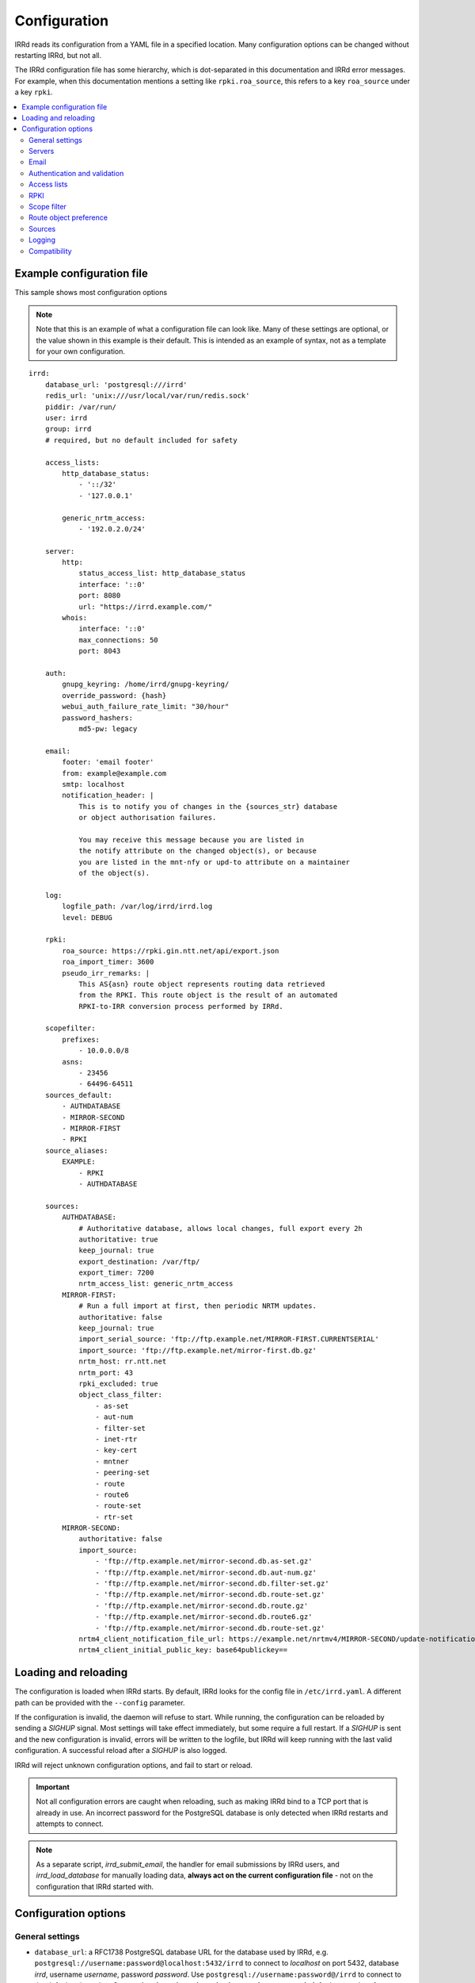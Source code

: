 .. |br| raw:: html

   <br />

=============
Configuration
=============

IRRd reads its configuration from a YAML file in a specified location. Many
configuration options can be changed without restarting IRRd, but not all.

The IRRd configuration file has some hierarchy, which is dot-separated in
this documentation and IRRd error messages. For example, when this
documentation mentions a setting like ``rpki.roa_source``, this refers to
a key ``roa_source`` under a key ``rpki``.

.. contents::
   :backlinks: none
   :local:
   :depth: 2



Example configuration file
--------------------------

.. highlight:: yaml
    :linenothreshold: 5

This sample shows most configuration options

.. note:: 
  Note that this is an example of what a configuration file can look like.
  Many of these settings are optional, or the value shown in this example is
  their default. This is intended as an example of syntax, not as a template
  for your own configuration.

::

    irrd:
        database_url: 'postgresql:///irrd'
        redis_url: 'unix:///usr/local/var/run/redis.sock'
        piddir: /var/run/
        user: irrd
        group: irrd
        # required, but no default included for safety

        access_lists:
            http_database_status:
                - '::/32'
                - '127.0.0.1'

            generic_nrtm_access:
                - '192.0.2.0/24'

        server:
            http:
                status_access_list: http_database_status
                interface: '::0'
                port: 8080
                url: "https://irrd.example.com/"
            whois:
                interface: '::0'
                max_connections: 50
                port: 8043

        auth:
            gnupg_keyring: /home/irrd/gnupg-keyring/
            override_password: {hash}
            webui_auth_failure_rate_limit: "30/hour"
            password_hashers:
                md5-pw: legacy

        email:
            footer: 'email footer'
            from: example@example.com
            smtp: localhost
            notification_header: |
                This is to notify you of changes in the {sources_str} database
                or object authorisation failures.

                You may receive this message because you are listed in
                the notify attribute on the changed object(s), or because
                you are listed in the mnt-nfy or upd-to attribute on a maintainer
                of the object(s).

        log:
            logfile_path: /var/log/irrd/irrd.log
            level: DEBUG

        rpki:
            roa_source: https://rpki.gin.ntt.net/api/export.json
            roa_import_timer: 3600
            pseudo_irr_remarks: |
                This AS{asn} route object represents routing data retrieved
                from the RPKI. This route object is the result of an automated
                RPKI-to-IRR conversion process performed by IRRd.

        scopefilter:
            prefixes:
                - 10.0.0.0/8
            asns:
                - 23456
                - 64496-64511
        sources_default:
            - AUTHDATABASE
            - MIRROR-SECOND
            - MIRROR-FIRST
            - RPKI
        source_aliases:
            EXAMPLE:
                - RPKI
                - AUTHDATABASE

        sources:
            AUTHDATABASE:
                # Authoritative database, allows local changes, full export every 2h
                authoritative: true
                keep_journal: true
                export_destination: /var/ftp/
                export_timer: 7200
                nrtm_access_list: generic_nrtm_access
            MIRROR-FIRST:
                # Run a full import at first, then periodic NRTM updates.
                authoritative: false
                keep_journal: true
                import_serial_source: 'ftp://ftp.example.net/MIRROR-FIRST.CURRENTSERIAL'
                import_source: 'ftp://ftp.example.net/mirror-first.db.gz'
                nrtm_host: rr.ntt.net
                nrtm_port: 43
                rpki_excluded: true
                object_class_filter:
                    - as-set
                    - aut-num
                    - filter-set
                    - inet-rtr
                    - key-cert
                    - mntner
                    - peering-set
                    - route
                    - route6
                    - route-set
                    - rtr-set
            MIRROR-SECOND:
                authoritative: false
                import_source:
                    - 'ftp://ftp.example.net/mirror-second.db.as-set.gz'
                    - 'ftp://ftp.example.net/mirror-second.db.aut-num.gz'
                    - 'ftp://ftp.example.net/mirror-second.db.filter-set.gz'
                    - 'ftp://ftp.example.net/mirror-second.db.route-set.gz'
                    - 'ftp://ftp.example.net/mirror-second.db.route.gz'
                    - 'ftp://ftp.example.net/mirror-second.db.route6.gz'
                    - 'ftp://ftp.example.net/mirror-second.db.route-set.gz'
                nrtm4_client_notification_file_url: https://example.net/nrtmv4/MIRROR-SECOND/update-notification-file.json
                nrtm4_client_initial_public_key: base64publickey==


Loading and reloading
---------------------

The configuration is loaded when IRRd starts. By default, IRRd looks for the
config file in ``/etc/irrd.yaml``.
A different path can be provided with the ``--config`` parameter.

If the configuration is invalid, the daemon will refuse to start.
While running, the configuration can be reloaded by sending a `SIGHUP` signal.
Most settings will take effect immediately, but some require a full restart.
If a `SIGHUP` is sent and the new configuration is invalid, errors will be
written to the logfile, but IRRd will keep running with the last valid
configuration. A successful reload after a `SIGHUP` is also logged.

IRRd will reject unknown configuration options, and fail to start or reload.

.. important::

    Not all configuration errors are caught when reloading, such as making IRRd
    bind to a TCP port that is already in use. An incorrect password for the
    PostgreSQL database is only detected when IRRd restarts and attempts
    to connect.

.. note::
    As a separate script, `irrd_submit_email`, the handler for email submissions
    by IRRd users, and `irrd_load_database` for manually loading data,
    **always act on the current configuration file** - not on
    the configuration that IRRd started with.


Configuration options
---------------------

General settings
~~~~~~~~~~~~~~~~
* ``database_url``: a RFC1738 PostgreSQL database URL for the database used by
  IRRd, e.g. ``postgresql://username:password@localhost:5432/irrd`` to connect
  to `localhost` on port 5432, database `irrd`, username `username`,
  password `password`. Use ``postgresql://username:password@/irrd`` to connect
  to the default unix socket.
  **Connecting through a unix socket is strongly recommended**,
  for improved performance
  |br| **Default**: not defined, but required.
  |br| **Change takes effect**: after full IRRd restart.
* ``readonly_standby``: a boolean for whether this instance is
  in read-only standby mode. See
  :doc:`availability with PostgreSQL replication </admins/availability-and-migration>`
  for further details. Can not be used if any source has ``authoritative``,
  ``import_source``, ``nrtm_host``, or ``nrtm4_client_notification_file_url`` set.
  **Do not enable this setting without reading the further documentation on standby setups.**
  |br| **Default**: ``false``.
  |br| **Change takes effect**: after full IRRd restart.
* ``redis_url``: a URL to a Redis instance, e.g.
  ``unix:///var/run/redis.sock`` to connect through a unix socket, or
  ``redis://localhost`` to connect through TCP.
  **Connecting through a unix socket is strongly recommended**,
  for improved performance
  |br| **Default**: not defined, but required.
  |br| **Change takes effect**: after full IRRd restart.
* ``piddir``: an existing writable directory where the IRRd PID file will
  be written (as ``irrd.pid``).
  |br| **Default**: not defined, but required.
  |br| **Change takes effect**: after full IRRd restart.
* ``user`` and ``group``: the user and group name to which IRRd will drop
  privileges, after binding to ``server.whois.port``.
  This allows IRRd to be started as root, bind to port 43, and then
  drop privileges. Both must be defined, or neither.
  Note that binding to ``server.http.port`` happens after dropping privileges,
  as the recommended deployment is to have
  :ref:`an HTTPS proxy <deployment-https>` in front. Therefore, there is no
  need for IRRd to bind to port 80 or 443.
  |br| **Default**: not defined, IRRd does not drop privileges.
  |br| **Change takes effect**: after full IRRd restart.


Servers
~~~~~~~
* ``server.[whois|http].interface``: the network interface on which the whois or
  HTTP interface will listen. Running the HTTP interface behind nginx or a
  similar service :ref:`is strongly recommended <deployment-https>`.
  |br| **Default**: ``::0`` for whois, ``127.0.0.1`` for HTTP.
  |br| **Change takes effect**: after full IRRd restart.
* ``server.[whois|http].port``: the port on which the whois or HTTP interface
  will listen.
  |br| **Default**: ``43`` for whois, ``8000`` for HTTP.
  |br| **Change takes effect**: after full IRRd restart.
* ``server.whois.access_list``: a reference to an access list in the
  configuration, where only IPs in the access list are permitted access. If not
  defined, all access is permitted.
  |br| **Default**: not defined, all access permitted for whois
  |br| **Change takes effect**: after SIGHUP.
* ``server.http.status_access_list``: a reference to an access list in the
  configuration, where only IPs in the access list are permitted access to the
  :doc:`HTTP status page </admins/status_page>`. If not defined, all access is denied.
  |br| **Default**: not defined, all access denied for HTTP status page
  |br| **Change takes effect**: after SIGHUP.
* ``server.http.event_stream_access_list``: a reference to an access list in the
  configuration, where only IPs in the access list are permitted access to the
  :doc:`event stream </users/queries/event-stream>` initial download and WebSocket
  stream. If not defined, all access is denied.
  |br| **Default**: not defined, all access denied for event stream.
  |br| **Change takes effect**: after SIGHUP.
* ``server.http.url``: the external URL on which users will reach the
  IRRD instance. This is used for WebAuthn security tokens.
  **Changing this URL after users have configured security tokens
  will invalidate all tokens ** - an intentional anti-phishing
  design feature of WebAuthn. The scheme must be included.
  |br| **Default**: not defined, but required.
  |br| **Change takes effect**: after SIGHUP.
* ``server.whois.max_connections``: the maximum number of simultaneous whois
  connections permitted. Note that each permitted connection will result in
  one IRRd whois worker to be started, each of which use about 200-250 MB memory.
  For example, if you set this to 50, you need about 10-13 GB of memory just for
  IRRd's whois server.
  (and additional memory for other components and PostgreSQL).
  |br| **Default**: ``10``.
  |br| **Change takes effect**: after full IRRd restart.
* ``server.http.workers``: the number of HTTP workers launched on startup.
  Each worker can process one GraphQL query or other HTTP request at a time.
  Note that each worker uses about 200-250 MB memory.
  For example, if you set this to 50, you need about 10-13 GB of memory just for
  IRRd's HTTP server.
  (and additional memory for other components and PostgreSQL).
  |br| **Default**: ``4``.
  |br| **Change takes effect**: after full IRRd restart.
* ``server.http.forwarded_allowed_ips``: a single IP or list of IPs from
  which IRRd will trust the ``X-Forwarded-For`` header. This header is used
  for IRRd to know the real client address, rather than the address of a
  proxy.
  |br| **Default**: ``127.0.0.1``.
  |br| **Change takes effect**: after full IRRd restart.


Email
~~~~~
* ``email.from``: the `From` email address used when sending emails.
  Good choices for this are a noreply address, or a support inbox.
  **Never set this to an address that is directed back to IRRd, as this may
  cause e-mail loops.**
  |br| **Default**: not defined, but required.
  |br| **Change takes effect**: after SIGHUP, for all subsequent emails.
* ``email.footer``: a footer to include in all emails.
  |br| **Default**: empty string.
  |br| **Change takes effect**:  after SIGHUP, for all subsequent emails.
* ``email.smtp``: the SMTP server to use for outbound emails.
  |br| **Default**: not defined, but required.
  |br| **Change takes effect**: after SIGHUP, for all subsequent emails.
* ``email.recipient_override``: override the recipient of all emails to
  this email address instead. Useful for testing setups.
  |br| **Default**: not defined, no override
  |br| **Change takes effect**: after SIGHUP, for all subsequent emails.
* ``email.notification_header``: the header to use when sending notifications
  of (attempted) changes to addresses in `notify`, `mnt-nfy` or `upd-to`
  attributes. The string ``{sources_str}`` will be replaced with the name
  of the source(s) (e.g. ``NTTCOM``) of the relevant objects. When adding
  this to the configuration, use the `|` style to preserve newlines, as
  shown in the example configuration file above.
  |br| **Change takes effect**: after SIGHUP, for all subsequent emails.
  |br| **Default**:
  |br| `This is to notify you of changes in the {sources_str} database`
  |br| `or object authorisation failures.`
  |br|
  |br| `You may receive this message because you are listed in`
  |br| `the notify attribute on the changed object(s), because`
  |br| `you are listed in the mnt-nfy or upd-to attribute on a maintainer`
  |br| `of the object(s), or the upd-to attribute on the maintainer of a`
  |br| `parent of newly created object(s).`


Authentication and validation
~~~~~~~~~~~~~~~~~~~~~~~~~~~~~
* ``auth.override_password``: a bcrypt or salted MD5 hash of the override
  password, which can be used to override any
  authorisation requirements for authoritative databases.
  Salted MD5 is discouraged and may be removed in the future.
  |br| **Default**: not defined, no override password will be accepted.
  |br| **Change takes effect**: upon the next update attempt.
* ``auth.gnupg_keyring``: the full path to the gnupg keyring.
  |br| **Default**: not defined, but required.
  |br| **Change takes effect**: after full IRRd restart.
* ``auth.irrd_internal_migration_enabled``: whether users can initiate a migration
  their mntners to IRRD-INTERNAL-AUTH authentication through the web interface.
  If this is disabled after some mntners have already been migrated, those
  will remain available and usable - this setting only affects new migrations.
  |br| **Default**: disabled.
  |br| **Change takes effect**: after SIGHUP, for all subsequent attempts to
  initiate a migration.
* ``auth.webui_auth_failure_rate_limit``: the rate limit for failed
  authentication attempts through the web interface. This includes logins,
  but also other cases that request passwords. This is a moving window
  in the format of the limits_ library.
  |br| **Default**: ``30/hour``.
  |br| **Change takes effect**: after full IRRd restart.
* ``auth.password_hashers``: which password hashers to allow in mntner objects.
  This is a dictionary with the hashers (``crypt-pw``, ``md5-pw``, ``bcrypt-pw``) as
  possible keys, and ``enabled``, ``legacy``, or ``disabled`` as possible values.
  Enabled means the hash is enabled for all cases. Disabled
  means IRRd treats the hash as if it is unknown, rejecting authentication and
  rejecting ``auth`` attributes using this hasher in new or updated authoritative
  `mntner` objects. Legacy is in between: authentication with existing hashes is
  permitted, ``auth`` attributes in new or modified authoritative objects
  are not.
  |br| **Default**: ``enabled`` for ``md5-pw`` and ``bcrypt-pw``,
  ``legacy`` for ``crypt-pw``
  |br| **Change takes effect**: upon the next update attempt.
* ``auth.authenticate_parents_route_creation``: whether to check for
  :ref:`related object maintainers <auth-related-mntners-route>` when users create
  new `route(6)` objects.
  |br| **Default**: true, check enabled
  |br| **Change takes effect**: upon the next update attempt.

.. danger::

    IRRd loads keys into the gnupg keyring when `key-cert` objects are
    imported. Their presence in the keyring is then used to validate requested
    changes. Therefore, the keyring referred to by ``auth.gnupg_keyring`` can
    not be simply reset, or PGP authentications may fail.
    However, you can use the ``irrd_load_pgp_keys`` command to refill the keyring
    in ``auth.gnupg_keyring``.

.. _limits: https://limits.readthedocs.io/en/latest/index.html

.. _conf-auth-set-creation:

auth.set_creation
"""""""""""""""""
The ``auth.set_creation`` setting configures the requirements when creating new
RPSL set objects. These are `as-set`, `filter-set`, `peering-set`, `route-set`
and `rtr-set`. It is highly customisable, but therefore also more complex
than most other settings.

There are two underlying settings:

* ``prefix_required`` configures whether an ASN prefix is required in the name
  of a set object. When enabled ``AS-EXAMPLE`` is invalid, while
  ``AS65537:AS-EXAMPLE`` or ``AS65537:AS-EXAMPLE:AS-CUSTOMERS``
  are valid.
* ``autnum_authentication`` controls whether the user also needs to pass
  authentication for the `aut-num` corresponding to the AS number used as the set
  name prefix. For example, if the set name is ``AS65537:AS-EXAMPLE:AS-CUSTOMERS``,
  this setting may require the creation to also pass authentication for the
  `aut-num` AS65537.
  The options are ``disabled``, ``opportunistic`` or ``required``.
  When disabled, this check is skipped. For opportunistic, the check is used, but
  passes if the aut-num does not exist. For required, the check is used and fails
  if the aut-num does not exist.
  
Note that even when ``autnum_authentication`` is set to ``required``,
if at the same time ``prefix_required`` is set to false, a set can be created
without a prefix or with one, per ``prefix_required``.
But if it has a prefix, there *must* be a corresponding
aut-num object for which authentication *must* pass, per ``autnum_authentication``.

You can configure one common for all set classes under the key ``COMMON``,
and/or specific settings for specific classes using the class name as key.
An example::

    irrd:
      auth:
          set_creation:
              COMMON:
                  prefix_required: true
                  autnum_authentication: required
              as-set:
                  prefix_required: true
                  autnum_authentication: opportunistic
              rtr-set:
                  prefix_required: false
                  autnum_authentication: disabled

This example means:

* New `as-set` objects must include an ASN prefix in their name
  and the user must pass authentication for the corresponding `aut-num` object,
  if it exists. If the `aut-num` does not exist, the check passes.
* New ``rtr-set`` objects are not required to include an ASN prefix in their
  name, but this is permitted. The user never has to pass authentication for
  the corresponding `aut-num` object, regardless of whether it exists.
* All other new set objects must include an ASN prefix in their name, an `aut-num`
  corresponding that AS number must exist, and the user must pass authentication
  for that `aut-num` object.

All checks are only applied when users create new set objects in authoritative
databases. Authoritative updates to existing objects, deletions, or objects from
mirrors are never affected. When looking for corresponding `aut-num` objects,
IRRd only looks in the same IRR source.

**Default**: ``prefix_required`` is enabled, ``autnum_authentication``
set to ``opportunistic`` for all sets. Note that settings under the
``COMMON`` key override these IRRd defaults, and settings under set-specific
keys in turn override settings under the ``COMMON`` key.
|br| **Change takes effect**: upon the next update attempt.


Access lists
~~~~~~~~~~~~
* ``access_lists.{list_name}``: a list of permitted IPv4 and/or IPv6 addresses
  and/or prefixes, which will be
  permitted access for any service that refers to access list ``{list_name}``.
  IPv4 addresses and/or prefixes should not be IPv6-mapped in the access list.
  |br| **Default**: no lists defined.
  |br| **Change takes effect**: after SIGHUP, for all subsequent requests.


RPKI
~~~~
* ``rpki.roa_source``: a URL to a JSON file with ROA exports, in the format
  as produced by the RIPE NCC RPKI validator or rpki-client with the
  ``-j`` flag. When set, this enables the
  :doc:`RPKI-aware mode </admins/rpki>`. To disable RPKI-aware mode,
  set this to ``null``.
  Supports HTTP(s), FTP or local file URLs.
  |br| **Default**: ``https://rpki.gin.ntt.net/api/export.json``
  |br| **Change takes effect**: after SIGHUP. The first RPKI ROA import may
  take several minutes, after which RPKI-aware mode is enabled.
* ``rpki.roa_import_timer``: the time in seconds between two attempts to import
  the ROA file from ``roa_source`` and update the RPKI status of all
  qualifying route(6) objects.
  |br| **Default**: ``3600``.
  |br| **Change takes effect**: after SIGHUP.
* ``rpki.slurm_source``: a URL to a SLURM (`RFC8416`_) file. When set, the
  ``prefixAssertions`` and ``prefixFilters`` entries in the SLURM file
  are used to filter/amend the data from ``roa_source``.
  See the :ref:`SLURM documentation <rpki-slurm>` for more details.
  Supports HTTP(s), FTP or local file URLs.
  |br| **Default**: undefined, optional
  |br| **Change takes effect**: after SIGHUP, upon next full ROA import.
* ``rpki.pseudo_irr_remarks``: the contents of the remarks field for pseudo-IRR
  objects created for each ROA. This can have multiple lines. ``{asn}`` and
  ``{prefix}`` are replaced with the ROA's AS number and prefix, respectively.
  When adding this to the configuration, use the `|` style to preserve newlines, as
  shown in the example configuration file above.
  |br| **Default**::
  |br| `This AS{asn} route object represents routing data retrieved`
  |br| `from the RPKI. This route object is the result of an automated`
  |br| `RPKI-to-IRR conversion process performed by IRRd.`
  |br| **Change takes effect**: after the next ROA import.
* ``rpki.notify_invalid_enabled``: whether to send notifications to contacts
  of route(6) objects newly marked RPKI invalid in authoritative sources.
  Set to ``true`` or ``false``. This setting is required if ``rpki.roa_source``
  is set and one or more authoritative sources are configured.
  It is recommended to carefully read the
  :ref:`RPKI notification documentation <rpki-notifications>`, as this may
  sent out notifications to many users.
  **DANGER: care is required with this setting in testing setups**
  **with live data, as it may send bulk emails to real resource contacts, unless**
  **``email.recipient_override`` is also set.**
  |br| **Default**: undefined
  |br| **Change takes effect**: the next time an authoritative route(6)
  object is newly marked RPKI invalid.
* ``rpki.notify_invalid_subject``: the subject of the email noted
  in ``notify_invalid_enabled``.
  The string ``{sources_str}`` will be replaced with the name
  of the source(s) (e.g. ``NTTCOM``) of the relevant objects, and
  {object_count} with the number of objects listed in the email.
  |br| **Default**: ``route(6) objects in {sources_str} marked RPKI invalid``
  |br| **Change takes effect**: after the next ROA import.
* ``rpki.notify_invalid_header``: the header of the email noted in
  ``notify_invalid_enabled``.
  The string ``{sources_str}`` will be replaced with the name
  of the source(s) (e.g. ``NTTCOM``) of the relevant objects, and
  ``{object_count}`` with the number of objects listed in the email. When adding
  this to the configuration, use the `|` style to preserve newlines, as
  shown in the example configuration file above.
  In the notification emails, this is only followed by a list of newly invalid
  objects, so this header should explain why this email is being sent and
  what the list of objects is about.
  |br| **Default**:
  |br| `This is to notify that {object_count} route(6) objects for which you are a`
  |br| `contact have been marked as RPKI invalid. This concerns`
  |br| `objects in the {sources_str} database.`
  |br|
  |br| `You have received this message because your e-mail address is`
  |br| `listed in one or more of the tech-c or admin-c contacts, on`
  |br| `the maintainer(s) for these route objects.`
  |br|
  |br| `The {object_count} route(6) objects listed below have been validated using`
  |br| `RPKI origin validation, and found to be invalid. This means that`
  |br| `these objects are no longer visible on the IRRd instance that`
  |br| `sent this e-mail.`
  |br|
  |br| `This may affect routing filters based on queries to this IRRd`
  |br| `instance. It is also no longer possible to modify these objects.`
  |br|
  |br| `To resolve this situation, create or modify ROA objects that`
  |br| `result in these route(6) being valid, or not_found. If this`
  |br| `happens, the route(6) objects will return to being visible.`
  |br| `You may also delete these objects if they are no longer`
  |br| `relevant.`
  |br| **Change takes effect**: after the next ROA import.


Scope filter
~~~~~~~~~~~~
* ``scopefilter.prefixes``: a list of IPv4 or IPv6 prefixes which are
  considered out of scope. For details, see the
  :doc:`scope filter documentation </admins/scopefilter>`.
  |br| **Default**: none, prefix scope filter validation not enabled.
  |br| **Change takes effect**: after SIGHUP. Updating the status of
  existing objects may take 10-15 minutes.
* ``scopefilter.asns``: a list of ASNs which are considered out of
  scope. Ranges are also permitted, e.g. ``64496-64511``.
  For details, see the
  :doc:`scope filter documentation </admins/scopefilter>`.
  May contain plain AS number, or a range, e.g. ``64496-64511``.
  |br| **Default**: none, ASN scope filter validation not enabled.
  |br| **Change takes effect**: after SIGHUP. Updating the status of
  existing objects may take 10-15 minutes.

Route object preference
~~~~~~~~~~~~~~~~~~~~~~~
* ``route_object_preference.update_timer``: the time in seconds between
  full updates of the
  :doc:`route object preference </admins/route-object-preference>` status
  for all objects in the database. Note that the status is already updated
  on changes to objects as they are processed - this periodic process sets
  the initial state and resolver small inconsistencies. This setting
  has no effect unless at least one source has
  ``sources.{name}.route_object_preference`` set.
  |br| **Default**: 3600 (1 hour)
  |br| **Change takes effect**: after SIGHUP.

In addition to this, the route object preference of each source can be set
in ``sources.{name}.route_object_preference``, documented below.

Sources
~~~~~~~
* ``sources_default``: a list of sources that are enabled by default, or when a
  user selects all sources with ``-a``. The order of this list defines the
  search priority as well. It is not required to include all known sources in
  the default selection. If ``rpki.roa_source`` is defined, this may also
  include ``RPKI``, which contains pseudo-IRR objects generated from ROAs.
  |br| **Default**: not defined. All sources are enabled, but results are not
  ordered by source.
  |br| **Change takes effect**: after SIGHUP, for all subsequent queries.
* ``source_aliases``: a set of source names that are aliases to real sources.
  Under ``source_aliases.{name}``, list the sources that should be included
  in that alias. The alias can then be used as any other source name,
  including listing in ``sources_default``. Ordering is preserved.
  Aliases can not be nested. Alias names have the same requirements
  as source names,
  If ``rpki.roa_source`` is defined, this may also
  include ``RPKI``, which contains pseudo-IRR objects generated from ROAs.
  |br| **Default**: no aliases defined.
  ordered by source.
  |br| **Change takes effect**: after SIGHUP, for all subsequent queries.
* ``sources.{name}``: settings for a particular source. The name must be
  all-uppercase, start with a letter, and end with a letter or digit. Valid
  characters are letters, digits and dashes. The minimum length is two
  characters. If ``rpki.roa_source`` is defined, ``RPKI`` is a reserved
  source name, as it contains pseudo-IRR objects generated from ROAs.
* ``sources.{name}.authoritative``: a boolean for whether this source is
  authoritative, i.e. changes are allowed to be submitted to this IRRd instance
  through e.g. email updates.
  |br| **Default**: ``false``.
  |br| **Change takes effect**: after SIGHUP, for all subsequent requests.
* ``sources.{name}.keep_journal``: a boolean for whether a local journal is
  retained of changes to objects from this source. This journal can contain
  changes submitted to this IRRd instance, or changes received over NRTM.
  This setting is needed when offering mirroring services for this source.
  Can only be enabled when either ``authoritative`` is enabled, or
  ``nrtm_host`` with ``import_serial_source``, or ``nrtm4_client_notification_file_url``
  are configured.
  |br| **Default**: ``false``.
  |br| **Change takes effect**: after SIGHUP, for all subsequent changes.
* ``sources.{name}.nrtm4_client_notification_file_url``: the HTTPS or file URL of
  an NRTMv4 Update Notification File, when the source is used as an NRTMv4 client.
  |br| **Default**: not defined, no NRTMv4 updates attempted.
  |br| **Change takes effect**: after SIGHUP, at the next mirror update.
* ``sources.{name}.nrtm4_client_initial_public_key``: the initial public
  Ed25519 key used to sign the Update Notification File, in base64.
  |br| **Default**: not defined, no NRTMv4 updates attempted.
  |br| **Change takes effect**: after SIGHUP, at the next mirror update.
* ``sources.{name}.nrtm_host``: the hostname or IP to connect to for an NRTMv3 stream.
  |br| **Default**: not defined, no NRTMv3 requests attempted.
  |br| **Change takes effect**: after SIGHUP, at the next mirror update.
* ``sources.{name}.nrtm_port``: the TCP port to connect to for an NRTMv3 stream.
  |br| **Default**: 43
  |br| **Change takes effect**: after SIGHUP, at the next mirror update.
* ``sources.{name}.import_source``: the URL or list of URLs where the full
  copies of this source can be retrieved. You can provide a list of URLs for
  sources that offer split files. Supports HTTP(s), FTP or local file URLs.
  Automatic gzip decompression is supported for HTTP(s) and FTP if the
  filename ends in ``.gz``.
  |br| **Default**: not defined, no imports attempted.
  |br| **Change takes effect**: after SIGHUP, at the next full import. This
  will only occur if this source is forced to reload, i.e. changing this URL
  will not cause a new full import by itself in sources that use NRTM.
  For sources that do not use NRTM, every mirror update is a full import.
* ``sources.{name}.import_serial_source``: the URL where the file with serial
  belonging to the ``import_source`` can be retrieved. Supports HTTP(s), FTP or
  local file URLs, in ``file://<path>`` format.
  |br| **Default**: not defined, no imports attempted.
  |br| **Change takes effect**: see ``import_source``.
* ``sources.{name}.import_timer``: the time between two attempts to retrieve
  updates from a mirrored source, either by full import or NRTM. This is
  particularly significant for sources that do not offer an NRTM stream, as
  they will instead run a full import every time this timer expires. The
  default is rather frequent for sources that work exclusively with periodic
  full imports. The minimum effective time is 15 seconds, and this is also
  the granularity of the timer.
  |br| **Default**: ``60`` for sources configured as NRTMv4 client,
  ``300`` for any others.
  |br| **Change takes effect**: after SIGHUP.
* ``sources.{name}.object_class_filter``: a list of object classes that will
  be mirrored and allowed modification for authoritative source. Objects of
  other RPSL object classes will be ignored immediately when encountered in full
  imports or NRTM streams. Authoritative changes for objects in this filter
  are rejected.
  Without a filter, all objects of known object classes are mirrored and
  can be changed in authoritative sources.
  |br| **Default**: no filter, all known object classes permitted.
  |br| **Change takes effect**: after SIGHUP, at the next NRTM update or full import.
* ``sources.{name}.export_destination``: a path to save full exports, including
  a serial file, of this source. The data is initially written to a temporary
  file, and then moved to the destination path. The export of RPSL data is always
  gzipped. If there is no serial information available (i.e. the journal is
  empty) no serial file is produced. If the database is entirely empty, an error
  is logged and no files are exported. This directory needs to exist already,
  IRRd will not create it. File permissions are always set to ``644``.
  |br| **Default**: not defined, no exports made.
  |br| **Change takes effect**: after SIGHUP, at the next ``export_timer``.
* ``sources.{name}.export_destination_unfiltered``: a path to save full exports,
  including a serial file, of this source. This is identical to
  ``export_destination``, except that the files saved here contain full unfiltered
  password hashes from mntner objects.
  Sharing password hashes externally is a security risk, the unfiltered data
  is intended only to support
  :doc:`availability and data migration </admins/availability-and-migration>`.
  **This setting is deprecated and will be removed in IRRD 4.5.**
  |br| **Default**: not defined, no exports made.
  |br| **Change takes effect**: after SIGHUP, at the next ``export_timer``.
* ``sources.{name}.export_timer``: the time between two full exports of all
  data for this source. The minimum effective time is 15 seconds, and this is
  also the granularity of the timer.
  |br| **Default**: ``3600``.
  |br| **Change takes effect**: after SIGHUP
* ``sources.{name}.nrtm_access_list``: a reference to an access list in the
  configuration, where only IPs in the access list are permitted filtered access
  to the NRTMv3 stream for this particular source (``-g`` queries).
  Filtered means password hashes are not included.
  This same list is used to restrict access to
  :ref:`GraphQL journal queries <graphql-journal>`.
  |br| **Default**: not defined, all access denied except to clients in
  ``nrtm_access_list_unfiltered``.
  |br| **Change takes effect**: after SIGHUP, upon next request.
* ``sources.{name}.nrtm_access_list_unfiltered``: a reference to an access list
  in the configuration, where IPs in the access list are permitted unfiltered
  access to the NRTMv3 stream for this particular source (``-g`` queries).
  Unfiltered means full password hashes are included.
  Sharing password hashes externally is a security risk, the unfiltered data
  is intended only to support
  :doc:`availability and data migration </admins/availability-and-migration>`.
  **This setting is deprecated and will be removed in IRRD 4.5.**
  |br| **Default**: not defined, all access denied. Clients in
  ``nrtm_access_list``, if defined, have filtered access.
  |br| **Change takes effect**: after SIGHUP, upon next request.
* ``sources.{name}.nrtm_query_serial_range_limit``: the maximum number of
  serials a client may request in one NRTMv3 query, if otherwise permitted.
  This is intended to limit the maximum load of NRTMv3 queries - it is checked
  before IRRd runs any heavy database queries. The limit is applied to the
  requested range regardless of any gaps, i.e. querying a range of ``10-20``
  is allowed if this setting to be at least 10, even if there are no entries
  for some of those serials. IRRd is aware of the serial ``LAST`` refers to
  and will take that into account.
  |br| **Default**: not defined, no limits on NRTMv3 query size.
  |br| **Change takes effect**: after SIGHUP, upon next request.
* ``sources.{name}.nrtm_query_serial_days_limit``: the maximum age in days
  if serials a client may request through NRTMv3, if otherwise permitted.
  It does not matter whether this is in a single or multiple queries.
  To determine the age, IRRD looks at the timestamp of the oldest journal
  entry equal to or newer than the start of the serial range requested
  by the client. This is intended to limit the maximum
  load of NRTM queries.
  |br| **Default**: not defined, no limits on age of requested serials.
  |br| **Change takes effect**: after SIGHUP, upon next request.
* ``sources.{name}.nrtm_response_header``: an additional NRTMv3 response
  header, added as a comment to all NRTMv3 responses for this source.
  IRRD will prepend the lines with ``%`` to mark them as comments.
  This can have multiple lines.  When adding this to the configuration,
  use the `|` style to preserve newlines.
  |br| **Default**: not defined, no additional header added.
  |br| **Change takes effect**: after SIGHUP, upon next request.
* ``sources.{name}.strict_import_keycert_objects``: a setting used when
  migrating authoritative data that may contain `key-cert` objects.
  See the :doc:`data migration guide </admins/availability-and-migration>`
  for more information.
  See the :doc:`deployment guide </admins/deployment>` for more information.
  |br| **Default**: false
  |br| **Change takes effect**: after SIGHUP, upon next request.
* ``sources.{name}.rpki_excluded``: disable RPKI validation for this source.
  If set to ``true``, all objects will be considered not_found for their
  RPKI status.
  |br| **Default**: false, RPKI validation enabled.
  |br| **Change takes effect**: after SIGHUP, upon next full ROA import.
* ``sources.{name}.scopefilter_excluded``: disable scope filter validation for
  this source. If set to ``true``, all objects will be considered in scope
  for their scope filter status.
  |br| **Default**: false, scope filter validation enabled.
  |br| **Change takes effect**: after SIGHUP, within a few minutes.
* ``sources.{name}.route_object_preference``: the
  :doc:`route object preference </admins/route-object-preference>` for
  this source. Higher number is a higher preference.
  |br| **Default**: unset, not considered for route object preference.
  |br| **Change takes effect**: after SIGHUP, after next periodic update.
* ``sources.{name}.suspension_enabled``: a boolean for whether this source
  allows :doc:`suspension and reactivation of objects </admins/suspension>`.
  Can only be enabled if `authoritative` is enabled.
  |br| **Default**: ``false``.
  |br| **Change takes effect**: after SIGHUP, for all subsequent changes.
* ``sources.{name}.authoritative_non_strict_mode_dangerous``: a boolean for
  whether this source, despite being authoritative, should use
  :doc:`non-strict mode </admins/object-validation>`. Enabling this setting
  will use non-strict validation and disable all reference checking.
  The intended use are cases where the origin of IRR data is in a separate
  system. For regular authoritative use, **this setting is most strongly
  discouraged**, as it allows reduced data integrity.
  |br| **Default**: ``false``, authoritative changes validated strictly.
  |br| **Change takes effect**: after SIGHUP, for all subsequent changes.


For more detail on mirroring other sources, and providing mirroring services
to others, see the :doc:`mirroring documentation </users/mirroring>`.

.. caution::

    **Journal-keeping is the only full object history that is kept of the
    database, and is therefore strongly recommended to enable on
    authoritative databases to be able to reconstruct history.**

    Journal-keeping for NRTMv3 streams is dependent on providing a single
    uninterrupted stream of updates. This stream is only kept while
    ``keep_journal`` is enabled. Disabling it while mirrors are dependent on it,
    even briefly, will cause the databases to go out of sync silently until
    the mirror runs a new full import.

.. note::

    Source names are case sensitive and must be an exact match to
    ``sources_default``, and the source attribute value in any objects imported
    from files or NRTMv3. E.g. if ``sources.EXAMPLE`` is defined, and
    ``sources_default`` contains ``example``, this is a configuration error.
    If an object is encountered with ``source: EXAMPLe``, it is rejected and an
    error is logged.

.. note::

    New sources added are detected after a SIGHUP. However, when adding a large
    amount of new sources, restarting IRRd is recommended. An internal pool of
    database connections is based, among other things, on the number of sources,
    and this pool size is only updated on restart. For adding one or two
    sources, the impact is insignificant and a restart is not required.


Logging
~~~~~~~
* ``log.logfile_path``: the full path where the logfile will be written. IRRd
  will attempt to create the file if it does not exist. If the file is removed,
  e.g. by a log rotation process, IRRd will create a new file in the same
  location, and continue writing to the new file. Timestamps in logs are always
  in UTC, regardless of local machine timezone.
  |br| **Default**: not defined.
  |br| **Change takes effect**: after full IRRd restart.
* ``log.level``: the loglevel, one of `DEBUG`, `INFO`, `WARNING`, `ERROR`,
  `CRITICAL`. The recommended level is `INFO`.
  |br| **Default**: ``INFO``.
  |br| **Change takes effect**: after SIGHUP.

IRRd requires ``logfile_path`` or ``logging_config_path`` to be set if
IRRd is started into the background. If IRRd is started with ``--foreground``,
these options may be left undefined and all logs will be printed to stdout.

If you need more granularity than these settings, you can set
``log.logging_config_path``. This allows you to set custom Python logging
configuration This can not be used together with ``log.logfile_path``
or ``log.level`` - the configuration you provide will be the only logging
configuration.

.. note::
    An incorrect configuration may cause log messages
    to be lost. The ``log.logging_config_path`` setting is powerful,
    but also allows more mistakes.

The ``log.logging_config_path`` setting should point to a path of a Python
file, from which a dictionary named ``LOGGING`` will be imported,
which is then passed to the ``dictConfig()`` Python logging method.

.. highlight:: python
    :linenothreshold: 5

As a start, this is the internal ``LOGGING`` config used by IRRd when
the level is set to `DEBUG` and path to ``/var/log/irrd.log``::


    LOGGING = {
        'version': 1,
        'disable_existing_loggers': False,
        'formatters': {
            'verbose': {
                'format': '%(asctime)s irrd[%(process)d]: [%(name)s#%(levelname)s] %(message)s'
            },
        },
        'handlers': {
            # "File" handler which writes messages to a file.
            # Note that the "file" key is arbitrary, you can
            # create ones like "file1", "file2", if you want
            # multiple handlers for different paths.
            'file': {
                'class': 'logging.handlers.WatchedFileHandler',
                'filename': '/var/log/irrd.log',
                'formatter': 'verbose',
            },
        },
        'loggers': {
            # Tune down some very loud and not very useful loggers
            # from libraries. Propagation is the default, which means
            # loggers discard messages below their level, and then the
            # remaining messages are passed on, eventually reaching
            # the actual IRRd logger.
            'passlib.registry': {
                'level': 'INFO',
            },
            'gnupg': {
                'level': 'INFO',
            },
            'sqlalchemy': {
                'level': 'WARNING',
            },
            # Actual IRRd logging feature, passing the log message
            # to the "file" handler defined above.
            '': {
                'handlers': ['file'],
                'level': 'DEBUG',
            },
        }
    }

If you place this in a Python file, and set ``log.logging_config_path``
to the path of that file, you have correctly configured custom logging.
For example, you could define a different logger for ``irrd.mirroring``
with a different handler, to send mirroring logs to another file,
and use the ``propagate`` property to not send them to your regular
log file, as in this example::

    LOGGING = {
        'version': 1,
        'disable_existing_loggers': False,
        'formatters': {
            'verbose': {
                'format': '%(asctime)s irrd[%(process)d]: [%(name)s#%(levelname)s] %(message)s'
            },
        },
        'handlers': {
            'file-regular': {
                'class': 'logging.handlers.WatchedFileHandler',
                'filename': '/var/log/irrd.log',
                'formatter': 'verbose',
            },
            'file-mirroring': {
                'class': 'logging.handlers.WatchedFileHandler',
                'filename': '/var/log/irrd-mirroring.log',
                'formatter': 'verbose',
            },
        },
        'loggers': {
            'passlib.registry': {
                'level': 'INFO',
            },
            'gnupg': {
                'level': 'INFO',
            },
            'sqlalchemy': {
                'level': 'WARNING',
            },
            'irrd.mirroring': {
                'handlers': ['file-mirroring'],
                'level': 'DEBUG',
                # propagate=False means the handling will stop
                # here, i.e. not be passed to loggers below this
                # one, for any matching log messages
                'propagate': False,
            },
            '': {
                'handlers': ['file-regular'],
                'level': 'DEBUG',
            },
        }
    }


Also see the `Python documentation for logging`_ or
`this example from the logging cookbook`_.

Changes to ``log.logging_config_path`` take effect after a full IRRd restart.
Errors in the logging config may prevent IRRd from starting. Any such errors
will be printed to the console.

.. _Python documentation for logging: https://docs.python.org/3/library/logging.config.html#logging-config-dictschema
.. _this example from the logging cookbook: https://docs.python.org/3/howto/logging-cookbook.html#an-example-dictionary-based-configuration

Compatibility
~~~~~~~~~~~~~
* ``compatibility.inetnum_search_disabled``: enabling this setting is
  recommended when the IRRd instance never processes `inetnum` objects.
  It enables :ref:`high performance prefix queries <performance_prefix_queries>`
  for all queries. However, if this is enabled and your IRRd instance does
  store `inetnum` objects, they may be missing from responses to queries.
  Therefore, only enable this when you do not process any `inetnum` objects.
  |br| **Default**: ``false``, i.e. `inetnum` search is enabled.
  |br| **Change takes effect**: after SIGHUP, for all subsequent queries.
* ``compatibility.ipv4_only_route_set_members``: if set to ``true``, ``!i``
  queries will not return IPv6 prefixes. This option can be used for limited
  compatibility with IRRd version 2. Enabling this setting may have a
  performance impact on very large responses.
  |br| **Default**: ``false``, IPv6 members included.
  |br| **Change takes effect**: after SIGHUP, for all subsequent queries.
* ``compatibility.asdot_queries``: if set to ``true``, origin queries will
  also accept queries in the (long deprecated) asdot format for AS numbers.
  In other places, like object attributes, asdot remains invalid.
  |br| **Default**: ``false``, asdot not valid.
  |br| **Change takes effect**: after SIGHUP, for all subsequent queries.

.. _RFC8416: https://tools.ietf.org/html/rfc8416
